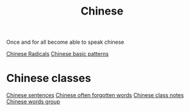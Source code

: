 :PROPERTIES:
:ID:       31c43342-c4dd-4fff-bef5-a4ee1cd04f42
:END:
#+title: Chinese

Once and for all become able to speak chinese


[[id:160a412d-1318-4967-8eaf-134f2b119fd6][Chinese Radicals]]
[[id:d2b75711-ccdf-46f8-b645-f82a43bf2a36][Chinese basic patterns]]

* Chinese classes

[[id:6d4dddae-e062-4be1-a06c-251d7232b1cc][Chinese sentences]]
[[id:57f6f7f9-dd12-4d99-b2dc-aeeb43908340][Chinese often forgotten words]]
[[id:0f85085c-38b5-474b-984b-b3f6c94e6404][Chinese class notes]]
[[id:a36e062b-16a6-4b54-9a05-4f97fff5d744][Chinese words group]]
